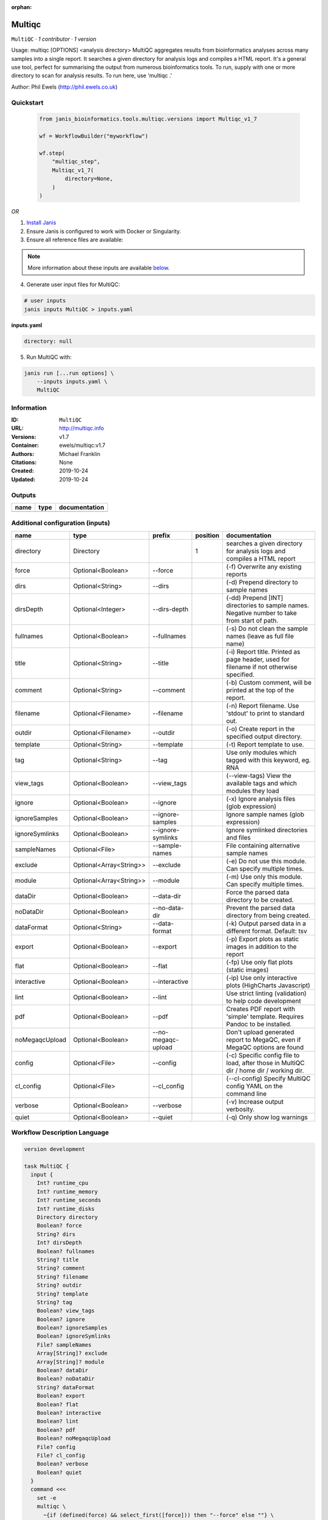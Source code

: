 :orphan:

Multiqc
=================

``MultiQC`` · *1 contributor · 1 version*

Usage: multiqc [OPTIONS] <analysis directory>
MultiQC aggregates results from bioinformatics analyses across many samples into a single report.
It searches a given directory for analysis logs and compiles a HTML report. It's a general use tool, 
perfect for summarising the output from numerous bioinformatics tools.
To run, supply with one or more directory to scan for analysis results. To run here, use 'multiqc .'

Author: Phil Ewels (http://phil.ewels.co.uk)



Quickstart
-----------

    .. code-block:: python

       from janis_bioinformatics.tools.multiqc.versions import Multiqc_v1_7

       wf = WorkflowBuilder("myworkflow")

       wf.step(
           "multiqc_step",
           Multiqc_v1_7(
               directory=None,
           )
       )

    

*OR*

1. `Install Janis </tutorials/tutorial0.html>`_

2. Ensure Janis is configured to work with Docker or Singularity.

3. Ensure all reference files are available:

.. note:: 

   More information about these inputs are available `below <#additional-configuration-inputs>`_.



4. Generate user input files for MultiQC:

.. code-block:: bash

   # user inputs
   janis inputs MultiQC > inputs.yaml



**inputs.yaml**

.. code-block:: yaml

       directory: null




5. Run MultiQC with:

.. code-block:: bash

   janis run [...run options] \
       --inputs inputs.yaml \
       MultiQC





Information
------------

:ID: ``MultiQC``
:URL: `http://multiqc.info <http://multiqc.info>`_
:Versions: v1.7
:Container: ewels/multiqc:v1.7
:Authors: Michael Franklin
:Citations: None
:Created: 2019-10-24
:Updated: 2019-10-24


Outputs
-----------

======  ======  ===============
name    type    documentation
======  ======  ===============
======  ======  ===============


Additional configuration (inputs)
---------------------------------

==============  =======================  ==================  ==========  ============================================================================================
name            type                     prefix                position  documentation
==============  =======================  ==================  ==========  ============================================================================================
directory       Directory                                             1  searches a given directory for analysis logs and compiles a HTML report
force           Optional<Boolean>        --force                         (-f) Overwrite any existing reports
dirs            Optional<String>         --dirs                          (-d) Prepend directory to sample names
dirsDepth       Optional<Integer>        --dirs-depth                    (-dd) Prepend [INT] directories to sample names. Negative number to take from start of path.
fullnames       Optional<Boolean>        --fullnames                     (-s) Do not clean the sample names (leave as full file name)
title           Optional<String>         --title                         (-i) Report title. Printed as page header, used for filename if not otherwise specified.
comment         Optional<String>         --comment                       (-b) Custom comment, will be printed at the top of the report.
filename        Optional<Filename>       --filename                      (-n) Report filename. Use 'stdout' to print to standard out.
outdir          Optional<Filename>       --outdir                        (-o) Create report in the specified output directory.
template        Optional<String>         --template                      (-t)  Report template to use.
tag             Optional<String>         --tag                           Use only modules which tagged with this keyword, eg. RNA
view_tags       Optional<Boolean>        --view_tags                     (--view-tags) View the available tags and which modules they load
ignore          Optional<Boolean>        --ignore                        (-x) Ignore analysis files (glob expression)
ignoreSamples   Optional<Boolean>        --ignore-samples                Ignore sample names (glob expression)
ignoreSymlinks  Optional<Boolean>        --ignore-symlinks               Ignore symlinked directories and files
sampleNames     Optional<File>           --sample-names                  File containing alternative sample names
exclude         Optional<Array<String>>  --exclude                       (-e) Do not use this module. Can specify multiple times.
module          Optional<Array<String>>  --module                        (-m) Use only this module. Can specify multiple times.
dataDir         Optional<Boolean>        --data-dir                      Force the parsed data directory to be created.
noDataDir       Optional<Boolean>        --no-data-dir                   Prevent the parsed data directory from being created.
dataFormat      Optional<String>         --data-format                   (-k)  Output parsed data in a different format. Default: tsv
export          Optional<Boolean>        --export                        (-p) Export plots as static images in addition to the report
flat            Optional<Boolean>        --flat                          (-fp) Use only flat plots (static images)
interactive     Optional<Boolean>        --interactive                   (-ip) Use only interactive plots (HighCharts Javascript)
lint            Optional<Boolean>        --lint                          Use strict linting (validation) to help code development
pdf             Optional<Boolean>        --pdf                           Creates PDF report with 'simple' template. Requires Pandoc to be installed.
noMegaqcUpload  Optional<Boolean>        --no-megaqc-upload              Don't upload generated report to MegaQC, even if MegaQC options are found
config          Optional<File>           --config                        (-c) Specific config file to load, after those in MultiQC dir / home dir / working dir.
cl_config       Optional<File>           --cl_config                     (--cl-config) Specify MultiQC config YAML on the command line
verbose         Optional<Boolean>        --verbose                       (-v) Increase output verbosity.
quiet           Optional<Boolean>        --quiet                         (-q) Only show log warnings
==============  =======================  ==================  ==========  ============================================================================================

Workflow Description Language
------------------------------

.. code-block:: text

   version development

   task MultiQC {
     input {
       Int? runtime_cpu
       Int? runtime_memory
       Int? runtime_seconds
       Int? runtime_disks
       Directory directory
       Boolean? force
       String? dirs
       Int? dirsDepth
       Boolean? fullnames
       String? title
       String? comment
       String? filename
       String? outdir
       String? template
       String? tag
       Boolean? view_tags
       Boolean? ignore
       Boolean? ignoreSamples
       Boolean? ignoreSymlinks
       File? sampleNames
       Array[String]? exclude
       Array[String]? module
       Boolean? dataDir
       Boolean? noDataDir
       String? dataFormat
       Boolean? export
       Boolean? flat
       Boolean? interactive
       Boolean? lint
       Boolean? pdf
       Boolean? noMegaqcUpload
       File? config
       File? cl_config
       Boolean? verbose
       Boolean? quiet
     }
     command <<<
       set -e
       multiqc \
         ~{if (defined(force) && select_first([force])) then "--force" else ""} \
         ~{if defined(dirs) then ("--dirs '" + dirs + "'") else ""} \
         ~{if defined(dirsDepth) then ("--dirs-depth " + dirsDepth) else ''} \
         ~{if (defined(fullnames) && select_first([fullnames])) then "--fullnames" else ""} \
         ~{if defined(title) then ("--title '" + title + "'") else ""} \
         ~{if defined(comment) then ("--comment '" + comment + "'") else ""} \
         --filename '~{select_first([filename, "generated"])}' \
         --outdir '~{select_first([outdir, "generated"])}' \
         ~{if defined(template) then ("--template '" + template + "'") else ""} \
         ~{if defined(tag) then ("--tag '" + tag + "'") else ""} \
         ~{if (defined(view_tags) && select_first([view_tags])) then "--view_tags" else ""} \
         ~{if (defined(ignore) && select_first([ignore])) then "--ignore" else ""} \
         ~{if (defined(ignoreSamples) && select_first([ignoreSamples])) then "--ignore-samples" else ""} \
         ~{if (defined(ignoreSymlinks) && select_first([ignoreSymlinks])) then "--ignore-symlinks" else ""} \
         ~{if defined(sampleNames) then ("--sample-names '" + sampleNames + "'") else ""} \
         ~{if (defined(exclude) && length(select_first([exclude])) > 0) then "--exclude '" + sep("' --exclude '", select_first([exclude])) + "'" else ""} \
         ~{if (defined(module) && length(select_first([module])) > 0) then "--module '" + sep("' --module '", select_first([module])) + "'" else ""} \
         ~{if (defined(dataDir) && select_first([dataDir])) then "--data-dir" else ""} \
         ~{if (defined(noDataDir) && select_first([noDataDir])) then "--no-data-dir" else ""} \
         ~{if defined(dataFormat) then ("--data-format '" + dataFormat + "'") else ""} \
         ~{if (defined(export) && select_first([export])) then "--export" else ""} \
         ~{if (defined(flat) && select_first([flat])) then "--flat" else ""} \
         ~{if (defined(interactive) && select_first([interactive])) then "--interactive" else ""} \
         ~{if (defined(lint) && select_first([lint])) then "--lint" else ""} \
         ~{if (defined(pdf) && select_first([pdf])) then "--pdf" else ""} \
         ~{if (defined(noMegaqcUpload) && select_first([noMegaqcUpload])) then "--no-megaqc-upload" else ""} \
         ~{if defined(config) then ("--config '" + config + "'") else ""} \
         ~{if defined(cl_config) then ("--cl_config '" + cl_config + "'") else ""} \
         ~{if (defined(verbose) && select_first([verbose])) then "--verbose" else ""} \
         ~{if (defined(quiet) && select_first([quiet])) then "--quiet" else ""} \
         '~{directory}'
     >>>
     runtime {
       cpu: select_first([runtime_cpu, 1])
       disks: "local-disk ~{select_first([runtime_disks, 20])} SSD"
       docker: "ewels/multiqc:v1.7"
       duration: select_first([runtime_seconds, 86400])
       memory: "~{select_first([runtime_memory, 4])}G"
       preemptible: 2
     }
   }

Common Workflow Language
-------------------------

.. code-block:: text

   #!/usr/bin/env cwl-runner
   class: CommandLineTool
   cwlVersion: v1.2
   label: Multiqc
   doc: |
     Usage: multiqc [OPTIONS] <analysis directory>
     MultiQC aggregates results from bioinformatics analyses across many samples into a single report.
     It searches a given directory for analysis logs and compiles a HTML report. It's a general use tool, 
     perfect for summarising the output from numerous bioinformatics tools.
     To run, supply with one or more directory to scan for analysis results. To run here, use 'multiqc .'

     Author: Phil Ewels (http://phil.ewels.co.uk)

   requirements:
   - class: ShellCommandRequirement
   - class: InlineJavascriptRequirement
   - class: DockerRequirement
     dockerPull: ewels/multiqc:v1.7

   inputs:
   - id: directory
     label: directory
     doc: searches a given directory for analysis logs and compiles a HTML report
     type: Directory
     inputBinding:
       position: 1
   - id: force
     label: force
     doc: (-f) Overwrite any existing reports
     type:
     - boolean
     - 'null'
     inputBinding:
       prefix: --force
       separate: true
   - id: dirs
     label: dirs
     doc: (-d) Prepend directory to sample names
     type:
     - string
     - 'null'
     inputBinding:
       prefix: --dirs
       separate: true
   - id: dirsDepth
     label: dirsDepth
     doc: |-
       (-dd) Prepend [INT] directories to sample names. Negative number to take from start of path.
     type:
     - int
     - 'null'
     inputBinding:
       prefix: --dirs-depth
       separate: true
   - id: fullnames
     label: fullnames
     doc: (-s) Do not clean the sample names (leave as full file name)
     type:
     - boolean
     - 'null'
     inputBinding:
       prefix: --fullnames
       separate: true
   - id: title
     label: title
     doc: |-
       (-i) Report title. Printed as page header, used for filename if not otherwise specified.
     type:
     - string
     - 'null'
     inputBinding:
       prefix: --title
       separate: true
   - id: comment
     label: comment
     doc: (-b) Custom comment, will be printed at the top of the report.
     type:
     - string
     - 'null'
     inputBinding:
       prefix: --comment
       separate: true
   - id: filename
     label: filename
     doc: (-n) Report filename. Use 'stdout' to print to standard out.
     type:
     - string
     - 'null'
     default: generated
     inputBinding:
       prefix: --filename
       separate: true
   - id: outdir
     label: outdir
     doc: (-o) Create report in the specified output directory.
     type:
     - string
     - 'null'
     default: generated
     inputBinding:
       prefix: --outdir
       separate: true
   - id: template
     label: template
     doc: (-t)  Report template to use.
     type:
     - string
     - 'null'
     inputBinding:
       prefix: --template
       separate: true
   - id: tag
     label: tag
     doc: Use only modules which tagged with this keyword, eg. RNA
     type:
     - string
     - 'null'
     inputBinding:
       prefix: --tag
       separate: true
   - id: view_tags
     label: view_tags
     doc: (--view-tags) View the available tags and which modules they load
     type:
     - boolean
     - 'null'
     inputBinding:
       prefix: --view_tags
       separate: true
   - id: ignore
     label: ignore
     doc: (-x) Ignore analysis files (glob expression)
     type:
     - boolean
     - 'null'
     inputBinding:
       prefix: --ignore
       separate: true
   - id: ignoreSamples
     label: ignoreSamples
     doc: Ignore sample names (glob expression)
     type:
     - boolean
     - 'null'
     inputBinding:
       prefix: --ignore-samples
       separate: true
   - id: ignoreSymlinks
     label: ignoreSymlinks
     doc: Ignore symlinked directories and files
     type:
     - boolean
     - 'null'
     inputBinding:
       prefix: --ignore-symlinks
       separate: true
   - id: sampleNames
     label: sampleNames
     doc: File containing alternative sample names
     type:
     - File
     - 'null'
     inputBinding:
       prefix: --sample-names
       separate: true
   - id: exclude
     label: exclude
     doc: (-e) Do not use this module. Can specify multiple times.
     type:
     - type: array
       inputBinding:
         prefix: --exclude
         separate: true
       items: string
     - 'null'
     inputBinding: {}
   - id: module
     label: module
     doc: (-m) Use only this module. Can specify multiple times.
     type:
     - type: array
       inputBinding:
         prefix: --module
         separate: true
       items: string
     - 'null'
     inputBinding: {}
   - id: dataDir
     label: dataDir
     doc: Force the parsed data directory to be created.
     type:
     - boolean
     - 'null'
     inputBinding:
       prefix: --data-dir
       separate: true
   - id: noDataDir
     label: noDataDir
     doc: Prevent the parsed data directory from being created.
     type:
     - boolean
     - 'null'
     inputBinding:
       prefix: --no-data-dir
       separate: true
   - id: dataFormat
     label: dataFormat
     doc: '(-k)  Output parsed data in a different format. Default: tsv'
     type:
     - string
     - 'null'
     inputBinding:
       prefix: --data-format
       separate: true
   - id: export
     label: export
     doc: (-p) Export plots as static images in addition to the report
     type:
     - boolean
     - 'null'
     inputBinding:
       prefix: --export
       separate: true
   - id: flat
     label: flat
     doc: (-fp) Use only flat plots (static images)
     type:
     - boolean
     - 'null'
     inputBinding:
       prefix: --flat
       separate: true
   - id: interactive
     label: interactive
     doc: (-ip) Use only interactive plots (HighCharts Javascript)
     type:
     - boolean
     - 'null'
     inputBinding:
       prefix: --interactive
       separate: true
   - id: lint
     label: lint
     doc: Use strict linting (validation) to help code development
     type:
     - boolean
     - 'null'
     inputBinding:
       prefix: --lint
       separate: true
   - id: pdf
     label: pdf
     doc: Creates PDF report with 'simple' template. Requires Pandoc to be installed.
     type:
     - boolean
     - 'null'
     inputBinding:
       prefix: --pdf
       separate: true
   - id: noMegaqcUpload
     label: noMegaqcUpload
     doc: Don't upload generated report to MegaQC, even if MegaQC options are found
     type:
     - boolean
     - 'null'
     inputBinding:
       prefix: --no-megaqc-upload
       separate: true
   - id: config
     label: config
     doc: |-
       (-c) Specific config file to load, after those in MultiQC dir / home dir / working dir.
     type:
     - File
     - 'null'
     inputBinding:
       prefix: --config
       separate: true
   - id: cl_config
     label: cl_config
     doc: (--cl-config) Specify MultiQC config YAML on the command line
     type:
     - File
     - 'null'
     inputBinding:
       prefix: --cl_config
       separate: true
   - id: verbose
     label: verbose
     doc: (-v) Increase output verbosity.
     type:
     - boolean
     - 'null'
     inputBinding:
       prefix: --verbose
       separate: true
   - id: quiet
     label: quiet
     doc: (-q) Only show log warnings
     type:
     - boolean
     - 'null'
     inputBinding:
       prefix: --quiet
       separate: true

   outputs: []
   stdout: _stdout
   stderr: _stderr

   baseCommand:
   - multiqc
   arguments: []

   hints:
   - class: ToolTimeLimit
     timelimit: |-
       $([inputs.runtime_seconds, 86400].filter(function (inner) { return inner != null })[0])
   id: MultiQC


